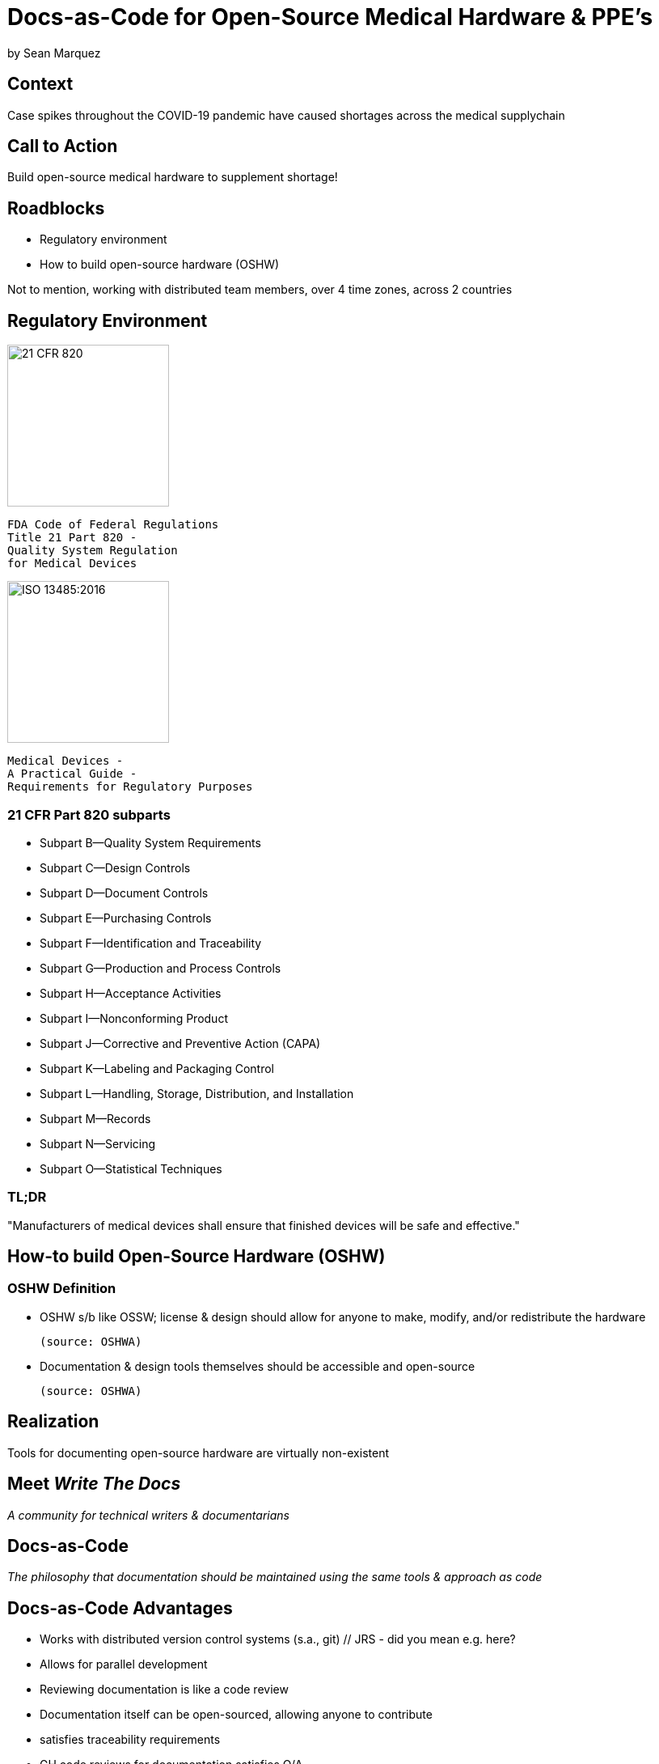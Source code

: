 = Docs-as-Code for Open-Source Medical Hardware & PPE's

// JRS - recommend including a reference to DaC early on (like https://www.writethedocs.org/guide/docs-as-code/) for the uninitiated
// JRS - I think the slides could use more visuals (images, charts, tables, etc) to break up the text and provide evidence in support of your claims

by Sean Marquez

== Context

[%step]
Case spikes throughout the COVID-19 pandemic have caused shortages across the medical supplychain

== Call to Action

[%step]
Build open-source medical hardware to supplement shortage!

// JRS - suggest adding a sub-list here of why OSHW is the solution (the rest of the talk depends on the audience agreeing with this principle)
// JRS - this can then lead naturally to the next slide ("If OSHW is so great, why aren't we all just doing this already?  What is blocking us?")

== Roadblocks

[%step]
- Regulatory environment
- How to build open-source hardware (OSHW)

[.notes]
--
Not to mention, working with distributed team members, over 4 time zones, across 2 countries
--

[.columns]
== Regulatory Environment

[.column]
--
image::https://www.complianceiq.com/Images/Training/Details/Detailsf44148ae-8f33-484c-b689-dc1771b07ccf131969854218405349.jpg[21 CFR 820, 200, 200]
 FDA Code of Federal Regulations
 Title 21 Part 820 -
 Quality System Regulation
 for Medical Devices
--
[.column]
--
image::https://mdpharmacourses.com/wp-content/uploads/2016/06/ISO-13485-2016-1.png[ISO 13485:2016, 200, 200]
 Medical Devices -
 A Practical Guide -
 Requirements for Regulatory Purposes
--

=== 21 CFR Part 820 subparts

// JRS - nothing after subpart I renders on my machine
// JRS - it is probably worth it to put extra emphasis on parts C, D, F, G, and M since they all touch docs in one way or another

[%step]
- Subpart B—Quality System Requirements
- Subpart C—Design Controls
- Subpart D—Document Controls
- Subpart E—Purchasing Controls
- Subpart F—Identification and Traceability
- Subpart G—Production and Process Controls
- Subpart H—Acceptance Activities
- Subpart I—Nonconforming Product
- Subpart J—Corrective and Preventive Action (CAPA)
- Subpart K—Labeling and Packaging Control
- Subpart L—Handling, Storage, Distribution, and Installation
- Subpart M—Records
- Subpart N—Servicing
- Subpart O—Statistical Techniques

=== TL;DR

"Manufacturers of medical devices shall ensure that finished devices will be safe and effective."

// JRS - recommend including an additonal phrase here about this takes developing and maintaining high quality documentation

== How-to build Open-Source Hardware (OSHW)

=== OSHW Definition

[%step]
- OSHW s/b like OSSW;
  license & design should allow for anyone to make, modify, and/or redistribute the hardware

 (source: OSHWA)

- Documentation & design tools themselves should be accessible and open-source

 (source: OSHWA)

== Realization

// JRS - I don't think I would label this a realization, at least not without earlier slides covering the search for options (and coming up empty handed)
// JRS - This is more of a refinement of Roadblock 2

[%step]
Tools for documenting open-source hardware are virtually non-existent

== Meet _Write The Docs_

[%step]
_A community for technical writers & documentarians_

// JRS - here is a good place for an image, screenshot of the Write the Docs website

== Docs-as-Code

[%step]
_The philosophy that documentation should be maintained using the same tools & approach as code_

// JRS - this is what I was referring to early on in the presentation; this quote should be much earlier so the audience understands what you are calling for from the beginning

== Docs-as-Code Advantages

// JRS - tightened title 

[%step]
- Works with distributed version control systems (s.a., git)  // JRS - did you mean e.g. here?
- Allows for parallel development
- Reviewing documentation is like a code review
- Documentation itself can be open-sourced, allowing anyone to contribute

[.notes]
--
- satisfies traceability requirements
- GH code reviews for documentation satisfies Q/A
- "Given enough eyeballs, all bugs are shallow" - Linus' Law
--

// JRS - love this slide

== How to adopt a Docs-as-Code approach

[%step]
- Language
- Toolchain
- Methodology

=== Language

[%step]
- Markup Language
- Template Language
- Modeling Language

=== Toolchain

[%step]
- Text Editor
- Version Control System
- Static Site Generator / Rendering Engine
- Automation Pipeline

=== Methodology

// JRS - Suggest including definition of a methodology here (see https://github.com/Mach30/dof#introduction)
// JRS - Suggest emphasizing systematic approach, independent of tools, and that ensures the "source" in OSHW is shared in a compatible manner across teams/projects/components

[%step]
- Workflow
- Contributing guidelines (s.a., style guide)
- Documentation review process

== Examples

<PAPRa docs screenshot>

== In-Development

Adopting a framework for OSHW,
untethered from vendor lock-in or content management systems (CMS),
that allows for the generation of

- Bill of Materials (BOM)
- Purchase Orders (PO)
- Assembly instructions
- Design Documentation

s.a., the Distributed OSHW Framework (DOF)

== Let's go build open-source hardware!

// JRS - I would add a tag line at the end like "Especially Medical Hardware & PPE's"
